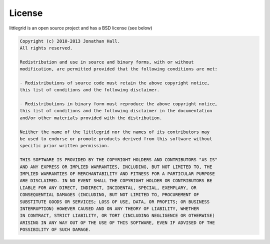 .. index::
   single: License; BSD
   single: BSD; littlegrid license

.. _license:

License
=======

littlegrid is an open source project and has a BSD license (see below)


.. code-block:: bash

    Copyright (c) 2010-2013 Jonathan Hall.
    All rights reserved.

    Redistribution and use in source and binary forms, with or without
    modification, are permitted provided that the following conditions are met:

    - Redistributions of source code must retain the above copyright notice,
    this list of conditions and the following disclaimer.

    - Redistributions in binary form must reproduce the above copyright notice,
    this list of conditions and the following disclaimer in the documentation
    and/or other materials provided with the distribution.

    Neither the name of the littlegrid nor the names of its contributors may
    be used to endorse or promote products derived from this software without
    specific prior written permission.

    THIS SOFTWARE IS PROVIDED BY THE COPYRIGHT HOLDERS AND CONTRIBUTORS "AS IS"
    AND ANY EXPRESS OR IMPLIED WARRANTIES, INCLUDING, BUT NOT LIMITED TO, THE
    IMPLIED WARRANTIES OF MERCHANTABILITY AND FITNESS FOR A PARTICULAR PURPOSE
    ARE DISCLAIMED. IN NO EVENT SHALL THE COPYRIGHT HOLDER OR CONTRIBUTORS BE
    LIABLE FOR ANY DIRECT, INDIRECT, INCIDENTAL, SPECIAL, EXEMPLARY, OR
    CONSEQUENTIAL DAMAGES (INCLUDING, BUT NOT LIMITED TO, PROCUREMENT OF
    SUBSTITUTE GOODS OR SERVICES; LOSS OF USE, DATA, OR PROFITS; OR BUSINESS
    INTERRUPTION) HOWEVER CAUSED AND ON ANY THEORY OF LIABILITY, WHETHER
    IN CONTRACT, STRICT LIABILITY, OR TORT (INCLUDING NEGLIGENCE OR OTHERWISE)
    ARISING IN ANY WAY OUT OF THE USE OF THIS SOFTWARE, EVEN IF ADVISED OF THE
    POSSIBILITY OF SUCH DAMAGE.
